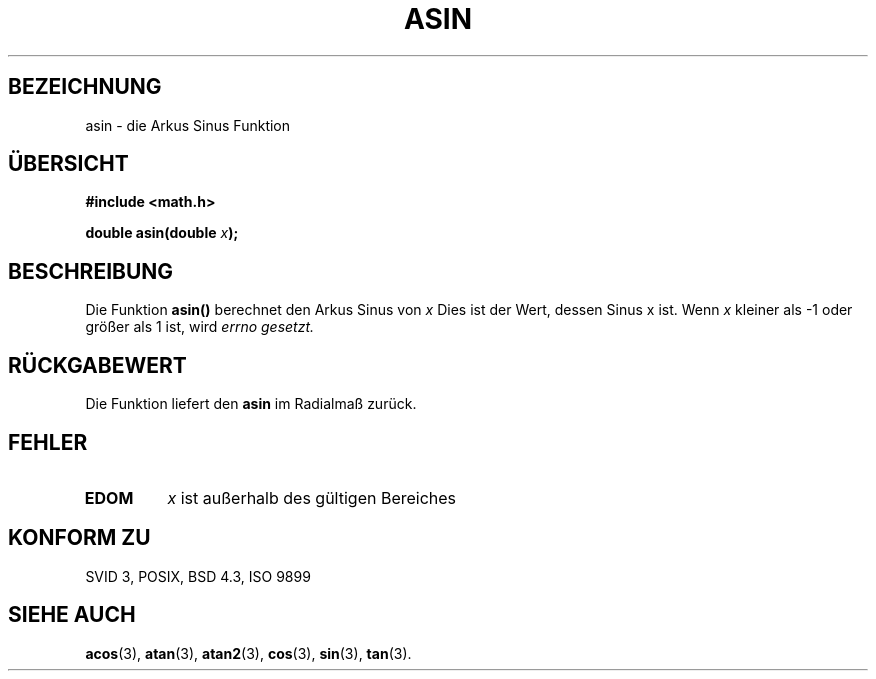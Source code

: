 .\" Copyright 1993 David Metcalfe (david@prism.demon.co.uk)
.\"
.\" Permission is granted to make and distribute verbatim copies of this
.\" manual provided the copyright notice and this permission notice are
.\" preserved on all copies.
.\"
.\" Permission is granted to copy and distribute modified versions of this
.\" manual under the conditions for verbatim copying, provided that the
.\" entire resulting derived work is distributed under the terms of a
.\" permission notice identical to this one
.\" 
.\" Since the Linux kernel and libraries are constantly changing, this
.\" manual page may be incorrect or out-of-date.  The author(s) assume no
.\" responsibility for errors or omissions, or for damages resulting from
.\" the use of the information contained herein.  The author(s) may not
.\" have taken the same level of care in the production of this manual,
.\" which is licensed free of charge, as they might when working
.\" professionally.
.\" 
.\" Formatted or processed versions of this manual, if unaccompanied by
.\" the source, must acknowledge the copyright and authors of this work.
.\"
.\" References consulted:
.\"     Linux libc source code
.\"     Lewine's _POSIX Programmer's Guide_ (O'Reilly & Associates, 1991)
.\"     386BSD man pages
.\" Modified Sat Jul 24 21:43:44 1993 by Rik Faith (faith@cs.unc.edu)
.\"
.\" Translated into german by Markus Schmitt (fw@math.uni-sb.de)
.\"
.TH ASIN 3 "19. Juni 1996" "GNU" "Bibliotheksfunktionen"
.SH BEZEICHNUNG
asin - die Arkus Sinus Funktion
.SH "ÜBERSICHT"
.nf
.B #include <math.h>
.sp
.BI "double asin(double " x );
.fi
.SH BESCHREIBUNG
Die Funktion
.B asin()
berechnet den Arkus Sinus von
.I x
Dies ist der Wert, dessen Sinus x ist.
Wenn 
.I x
kleiner als -1 oder größer als 1 ist, wird 
.I errno gesetzt.
.SH "RÜCKGABEWERT"
Die Funktion liefert den
.B asin
im Radialmaß zurück.
.SH FEHLER
.TP
.B EDOM
.I x
ist außerhalb des gültigen Bereiches
.SH "KONFORM ZU"
SVID 3, POSIX, BSD 4.3, ISO 9899
.SH "SIEHE AUCH"
.BR acos (3),
.BR atan (3),
.BR atan2 (3),
.BR cos (3),
.BR sin (3),
.BR tan (3).


